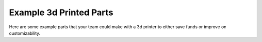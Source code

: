 Example 3d Printed Parts
========================

Here are some example parts that your team could make with a 3d printer to either save funds or improve on customizability.

.. grid-item-card:: Mounting Brackets

    One of the most common uses, 3D Prints can be used to make mounting brackets for motors, servos, 
    electrical parts, bearings, and various other objects. This provides teams with a great control 
    of precision over how they mount things, and a decreased part count over commercial parts.

    .. image:: images/powerswitchmounting.png
      :align: center
      :width: 55%
      :alt: 3d printed Power Switch Mounting Bracket

      A Power Switch Mounting Bracket.

.. grid-item-card:: Pulleys and Gears

    3D Prints can also be used to make your own pulleys and gears. Not only is this a great option 
    for achieving optimal speed and torque ratios, but they save cost as well! A metal pulley 
    typically costs around $10, while a printed one can be as low as 20 cents.

    .. image:: images/deadaxlemecanum.png
      :align: center
      :width: 55%
      :alt: 3d printed Pulley with a custom bearing mount on a mecanum wheel

      An example Deadaxle Mecanum setup with a custom 3d printed pulley.

.. grid-item-card:: Spacers and Shims

    Another common way to utilize 3D prints is to create spacers and shims to constrain objects on 
    your robot, this is both lighter, simpler, and most cost effective (although not always 
    preferred!) than using collars or clamping mounts.

    .. image:: images/intakespacers.png
      :align: center
      :width: 55%
      :alt: An Intake with example 3d printed spacers

      An FTC FREIGHT FRENZY intake utilizing 3d printed spacers to space out intake wheels.

.. grid-item-card:: Scoring Mechanisms

    Teams also often use 3D Prints to precisely grip and control each year's game elements. 
    A common way to do this is a custom shaped claw.

    .. image:: images/wobblegoalclaw.png
      :align: center
      :width: 55%
      :alt: An render of a 3d printed claw.

      Rendered FTC ULTIMATE GOAL Wobble Goal arm with 3d printed claw parts.

    Another common method of using 3D Prints is for creating custom intakes, primarily surgical tubing.  

    .. image:: images/intakespacers.png
      :align: center
      :width: 55%
      :alt: A render of surgical tubing mounts for an intake.

      Rendered example surgical tubing mounts for an FTC FREIGHT FRENZY intake.

.. grid-item-card:: Robot Aesthetics

    3D Prints can do a whole ton for a robot's aesthetics as well. While it's more advanced,
    multicolor printing like shown below is a great option for teams that like making their 
    robots look good! 

    .. image:: images/examplemulticolorplates.png
      :align: center
      :width: 55%
      :alt: 6 multicolor square 3d printed logos.

      This FTC Team printed their sponsors logos in multiple colors to represent them!
